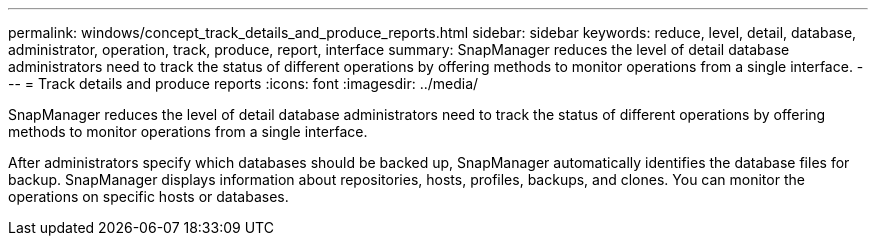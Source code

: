 ---
permalink: windows/concept_track_details_and_produce_reports.html
sidebar: sidebar
keywords: reduce, level, detail, database, administrator, operation, track, produce, report, interface
summary: SnapManager reduces the level of detail database administrators need to track the status of different operations by offering methods to monitor operations from a single interface.
---
= Track details and produce reports
:icons: font
:imagesdir: ../media/

[.lead]
SnapManager reduces the level of detail database administrators need to track the status of different operations by offering methods to monitor operations from a single interface.

After administrators specify which databases should be backed up, SnapManager automatically identifies the database files for backup. SnapManager displays information about repositories, hosts, profiles, backups, and clones. You can monitor the operations on specific hosts or databases.
